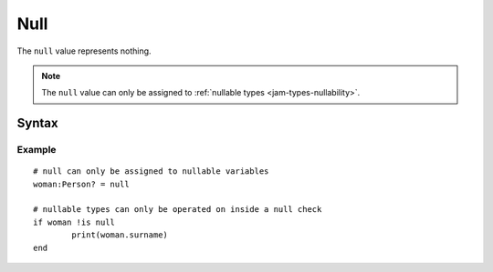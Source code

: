 .. _jam-null:

Null
####

The ``null`` value represents nothing.

.. note::

    The ``null`` value can only be assigned to
    :ref:`nullable types <jam-types-nullability>`.

Syntax
======

.. productionlist::
    Null: "null"

Example
-------
::

	# null can only be assigned to nullable variables
	woman:Person? = null

	# nullable types can only be operated on inside a null check
	if woman !is null
		print(woman.surname)
	end



